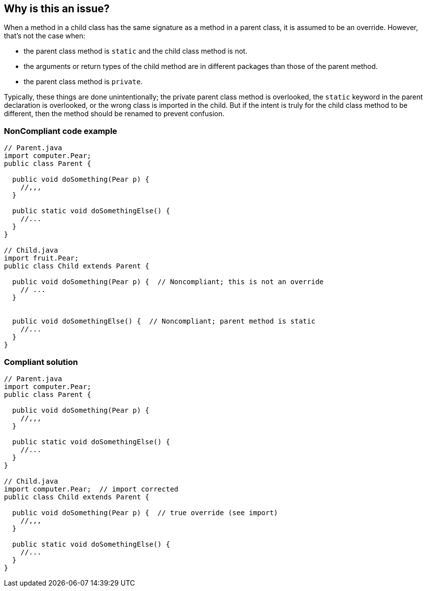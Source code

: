 == Why is this an issue?

When a method in a child class has the same signature as a method in a parent class, it is assumed to be an override. However, that's not the case when:

* the parent class method is ``++static++`` and the child class method is not.
* the arguments or return types of the child method are in different packages than those of the parent method. 
* the parent class method is ``++private++``.

Typically, these things are done unintentionally; the private parent class method is overlooked, the ``++static++`` keyword in the parent declaration is overlooked, or the wrong class is imported in the child. But if the intent is truly for the child class method to be different, then the method should be renamed to prevent confusion. 


=== NonCompliant code example

[source,text]
----
// Parent.java
import computer.Pear;
public class Parent {

  public void doSomething(Pear p) {
    //,,,
  }

  public static void doSomethingElse() {
    //...
  }
}

// Child.java
import fruit.Pear;
public class Child extends Parent {

  public void doSomething(Pear p) {  // Noncompliant; this is not an override
    // ...
  }


  public void doSomethingElse() {  // Noncompliant; parent method is static
    //...
  }
}
----


=== Compliant solution

[source,text]
----
// Parent.java
import computer.Pear;
public class Parent {

  public void doSomething(Pear p) {
    //,,,
  }

  public static void doSomethingElse() {
    //...
  }
}

// Child.java
import computer.Pear;  // import corrected
public class Child extends Parent {

  public void doSomething(Pear p) {  // true override (see import)
    //,,,
  }

  public static void doSomethingElse() {
    //...
  }
}
----


